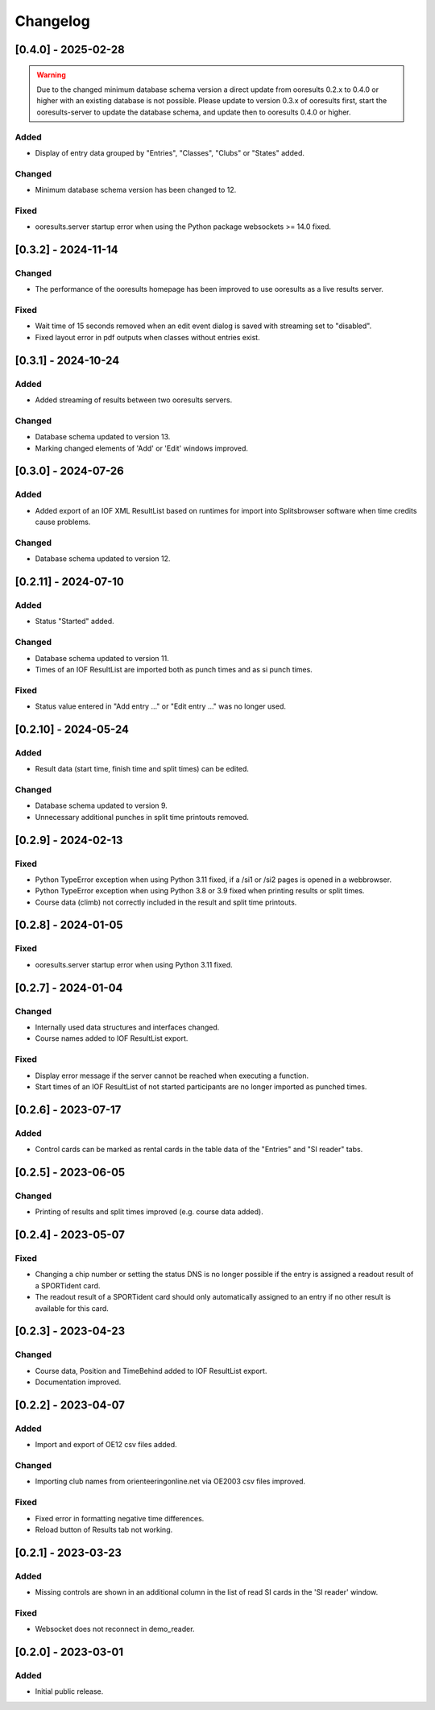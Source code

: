 Changelog
=========


[0.4.0] - 2025-02-28
--------------------

.. warning::

   Due to the changed minimum database schema version a direct update from ooresults 0.2.x to 0.4.0 or higher with an existing database is not possible.
   Please update to version 0.3.x of ooresults first, start the ooresults-server to update the database schema, and update then to ooresults 0.4.0 or higher.


Added
^^^^^

- Display of entry data grouped by "Entries", "Classes", "Clubs" or "States" added.

Changed
^^^^^^^

- Minimum database schema version has been changed to 12.

Fixed
^^^^^

- ooresults.server startup error when using the Python package websockets >= 14.0 fixed.


[0.3.2] - 2024-11-14
--------------------

Changed
^^^^^^^

- The performance of the ooresults homepage has been improved to use ooresults as a live results server.

Fixed
^^^^^

- Wait time of 15 seconds removed when an edit event dialog is saved with streaming set to "disabled".
- Fixed layout error in pdf outputs when classes without entries exist.


[0.3.1] - 2024-10-24
--------------------

Added
^^^^^

- Added streaming of results between two ooresults servers.

Changed
^^^^^^^

- Database schema updated to version 13.
- Marking changed elements of 'Add' or 'Edit' windows improved.


[0.3.0] - 2024-07-26
--------------------

Added
^^^^^

- Added export of an IOF XML ResultList based on runtimes for import into Splitsbrowser software when time credits cause problems.

Changed
^^^^^^^

- Database schema updated to version 12.


[0.2.11] - 2024-07-10
---------------------

Added
^^^^^

- Status "Started" added.

Changed
^^^^^^^

- Database schema updated to version 11.
- Times of an IOF ResultList are imported both as punch times and as si punch times.

Fixed
^^^^^

- Status value entered in "Add entry ..." or "Edit entry ..." was no longer used.


[0.2.10] - 2024-05-24
---------------------

Added
^^^^^

- Result data (start time, finish time and split times) can be edited.

Changed
^^^^^^^

- Database schema updated to version 9.
- Unnecessary additional punches in split time printouts removed.


[0.2.9] - 2024-02-13
--------------------

Fixed
^^^^^

- Python TypeError exception when using Python 3.11 fixed, if a /si1 or /si2 pages is opened in a webbrowser.
- Python TypeError exception when using Python 3.8 or 3.9 fixed when printing results or split times.
- Course data (climb) not correctly included in the result and split time printouts.


[0.2.8] - 2024-01-05
--------------------

Fixed
^^^^^

- ooresults.server startup error when using Python 3.11 fixed.


[0.2.7] - 2024-01-04
--------------------

Changed
^^^^^^^

- Internally used data structures and interfaces changed.
- Course names added to IOF ResultList export.

Fixed
^^^^^

- Display error message if the server cannot be reached when executing a function.
- Start times of an IOF ResultList of not started participants are no longer imported as punched times.


[0.2.6] - 2023-07-17
--------------------

Added
^^^^^

- Control cards can be marked as rental cards in the table data of the "Entries" and "SI reader" tabs.


[0.2.5] - 2023-06-05 
--------------------

Changed
^^^^^^^

- Printing of results and split times improved (e.g. course data added).


[0.2.4] - 2023-05-07
--------------------

Fixed
^^^^^

- Changing a chip number or setting the status DNS is no longer possible if the entry is assigned a readout result of a SPORTident card.
- The readout result of a SPORTident card should only automatically assigned to an entry if no other result is available for this card.


[0.2.3] - 2023-04-23
--------------------

Changed
^^^^^^^

- Course data, Position and TimeBehind added to IOF ResultList export.
- Documentation improved.


[0.2.2] - 2023-04-07
--------------------

Added
^^^^^

- Import and export of OE12 csv files added.

Changed
^^^^^^^

- Importing club names from orienteeringonline.net via OE2003 csv files improved.

Fixed
^^^^^

- Fixed error in formatting negative time differences.
- Reload button of Results tab not working.


[0.2.1] - 2023-03-23
--------------------

Added
^^^^^

- Missing controls are shown in an additional column in the list of read SI cards in the 'SI reader' window.

Fixed
^^^^^

- Websocket does not reconnect in demo_reader.


[0.2.0] - 2023-03-01
--------------------

Added
^^^^^

- Initial public release.

